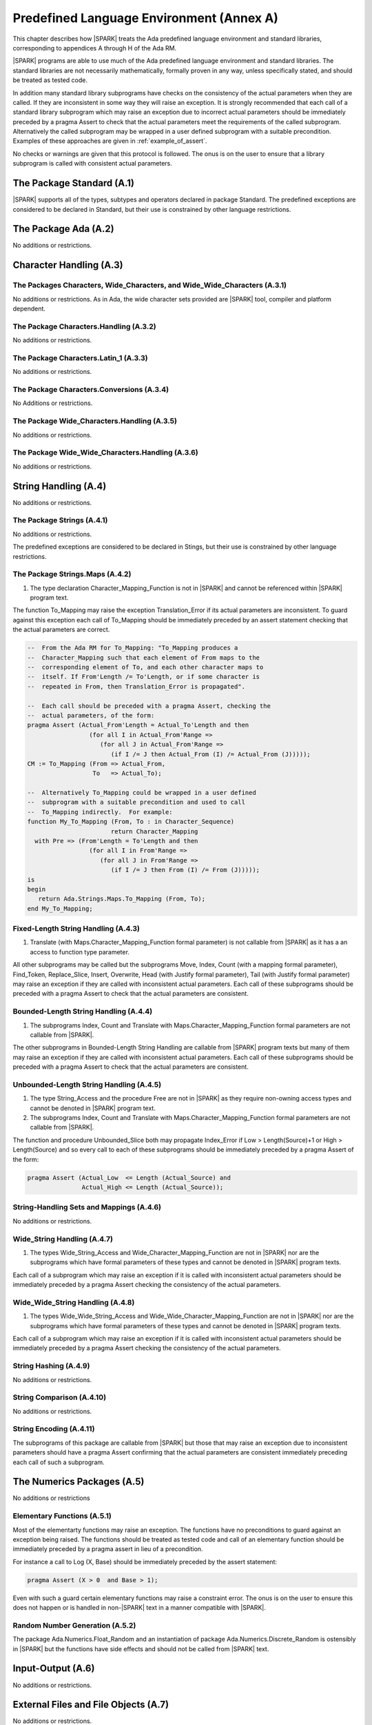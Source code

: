 Predefined Language Environment (Annex A)
=========================================

This chapter describes how |SPARK| treats the Ada predefined
language environment and standard libraries, corresponding
to appendices A through H of the Ada RM.

|SPARK| programs are able to use much of the Ada predefined language
environment and standard libraries. The standard libraries are not
necessarily mathematically, formally proven in any way, unless
specifically stated, and should be treated as tested code.

In addition many standard library subprograms have checks on the
consistency of the actual parameters when they are called.  If they
are inconsistent in some way they will raise an exception.  It is
strongly recommended that each call of a standard library subprogram
which may raise an exception due to incorrect actual parameters should
be immediately preceded by a pragma Assert to check that the actual
parameters meet the requirements of the called subprogram.
Alternatively the called subprogram may be wrapped in a user defined
subprogram with a suitable precondition.  Examples of these approaches
are given in :ref:`example_of_assert`.

No checks or warnings are given that this protocol is followed.  The
onus is on the user to ensure that a library subprogram is called with
consistent actual parameters.

.. todo:: Provide suitable preconditions on library subprograms using
          raise expressions for compatibility with Ada. Post release 1.

.. todo:: Provide detail on Standard Libraries.
          To be completed in a post-Release 1 version of this document. This targeting applies
          to all ToDos in this chapter.

The Package Standard (A.1)
--------------------------

|SPARK| supports all of the types, subtypes and operators declared in package Standard.
The predefined exceptions are considered to be declared in Standard, but their use is
constrained by other language restrictions.

The Package Ada (A.2)
---------------------

No additions or restrictions.

.. todo:: Should we say here which packages are supported in |SPARK| or which ones aren't
   supported?  How much of the standard library will be available, and in which run-time
   profiles?

Character Handling (A.3)
------------------------

The Packages Characters, Wide_Characters, and Wide_Wide_Characters (A.3.1)
~~~~~~~~~~~~~~~~~~~~~~~~~~~~~~~~~~~~~~~~~~~~~~~~~~~~~~~~~~~~~~~~~~~~~~~~~~

No additions or restrictions.  As in Ada, the wide character sets
provided are |SPARK| tool, compiler and platform dependent.


The Package Characters.Handling (A.3.2)
~~~~~~~~~~~~~~~~~~~~~~~~~~~~~~~~~~~~~~~

No additions or restrictions.

The Package Characters.Latin_1 (A.3.3)
~~~~~~~~~~~~~~~~~~~~~~~~~~~~~~~~~~~~~~

No additions or restrictions.

The Package Characters.Conversions (A.3.4)
~~~~~~~~~~~~~~~~~~~~~~~~~~~~~~~~~~~~~~~~~~

No Additions or restrictions.

The Package Wide_Characters.Handling (A.3.5)
~~~~~~~~~~~~~~~~~~~~~~~~~~~~~~~~~~~~~~~~~~~~

No additions or restrictions.

The Package Wide_Wide_Characters.Handling (A.3.6)
~~~~~~~~~~~~~~~~~~~~~~~~~~~~~~~~~~~~~~~~~~~~~~~~~

No additions or restrictions.

String Handling (A.4)
---------------------

No additions or restrictions.

The Package Strings (A.4.1)
~~~~~~~~~~~~~~~~~~~~~~~~~~~

No additions or restrictions.

The predefined exceptions are considered to be declared in Stings, but their use is
constrained by other language restrictions.

.. _example_of_assert:

The Package Strings.Maps (A.4.2)
~~~~~~~~~~~~~~~~~~~~~~~~~~~~~~~~


1. The type declaration Character_Mapping_Function is not in |SPARK| and
   cannot be referenced within |SPARK| program text.


The function To_Mapping may raise the exception Translation_Error if
its actual parameters are inconsistent.  To guard against this
exception each call of To_Mapping should be immediately preceded by an
assert statement checking that the actual parameters are correct.

.. centered:: **Examples**

.. code-block:: ada

   --  From the Ada RM for To_Mapping: "To_Mapping produces a
   --  Character_Mapping such that each element of From maps to the
   --  corresponding element of To, and each other character maps to
   --  itself. If From'Length /= To'Length, or if some character is
   --  repeated in From, then Translation_Error is propagated".

   --  Each call should be preceded with a pragma Assert, checking the
   --  actual parameters, of the form:
   pragma Assert (Actual_From'Length = Actual_To'Length and then
                    (for all I in Actual_From'Range =>
                       (for all J in Actual_From'Range =>
                          (if I /= J then Actual_From (I) /= Actual_From (J)))));
   CM := To_Mapping (From => Actual_From,
                     To   => Actual_To);

   --  Alternatively To_Mapping could be wrapped in a user defined
   --  subprogram with a suitable precondition and used to call
   --  To_Mapping indirectly.  For example:
   function My_To_Mapping (From, To : in Character_Sequence)
                          return Character_Mapping
     with Pre => (From'Length = To'Length and then
                    (for all I in From'Range =>
                       (for all J in From'Range =>
                          (if I /= J then From (I) /= From (J)))));
   is
   begin
      return Ada.Strings.Maps.To_Mapping (From, To);
   end My_To_Mapping;

Fixed-Length String Handling (A.4.3)
~~~~~~~~~~~~~~~~~~~~~~~~~~~~~~~~~~~~


1. Translate (with Maps.Character_Mapping_Function formal parameter)
   is not callable from |SPARK| as it has a an access to function type
   parameter.


All other subprograms may be called but the subprograms Move, Index,
Count (with a mapping formal parameter), Find_Token, Replace_Slice,
Insert, Overwrite, Head (with Justify formal parameter), Tail (with
Justify formal parameter) may raise an exception if they are called
with inconsistent actual parameters. Each call of these subprograms
should be preceded with a pragma Assert to check that the actual
parameters are consistent.

Bounded-Length String Handling (A.4.4)
~~~~~~~~~~~~~~~~~~~~~~~~~~~~~~~~~~~~~~


1. The subprograms Index, Count and Translate with
   Maps.Character_Mapping_Function formal parameters are not callable
   from |SPARK|.


The other subprograms in Bounded-Length String Handling are callable
from |SPARK| program texts but many of them may raise an exception if
they are called with inconsistent actual parameters.  Each call of
these subprograms should be preceded with a pragma Assert to check
that the actual parameters are consistent.

Unbounded-Length String Handling (A.4.5)
~~~~~~~~~~~~~~~~~~~~~~~~~~~~~~~~~~~~~~~~


1. The type String_Access and the procedure Free are not in |SPARK| as
   they require non-owning access types and cannot be denoted in
   |SPARK| program text.


2. The subprograms Index, Count and Translate with
   Maps.Character_Mapping_Function formal parameters are not callable
   from |SPARK|.


The function and procedure Unbounded_Slice both may propagate
Index_Error if Low > Length(Source)+1 or High > Length(Source) and so
every call to each of these subprograms should be immediately preceded
by a pragma Assert of the form:

.. code-block:: ada

   pragma Assert (Actual_Low  <= Length (Actual_Source) and
                  Actual_High <= Length (Actual_Source));

String-Handling Sets and Mappings (A.4.6)
~~~~~~~~~~~~~~~~~~~~~~~~~~~~~~~~~~~~~~~~~

No additions or restrictions.

Wide_String Handling (A.4.7)
~~~~~~~~~~~~~~~~~~~~~~~~~~~~


1. The types Wide_String_Access and Wide_Character_Mapping_Function
   are not in |SPARK| nor are the subprograms which have formal
   parameters of these types and cannot be denoted in |SPARK| program
   texts.


Each call of a subprogram which may raise an exception if it is called
with inconsistent actual parameters should be immediately preceded by
a pragma Assert checking the consistency of the actual parameters.

Wide_Wide_String Handling (A.4.8)
~~~~~~~~~~~~~~~~~~~~~~~~~~~~~~~~~


1. The types Wide_Wide_String_Access and Wide_Wide_Character_Mapping_Function
   are not in |SPARK| nor are the subprograms which have formal
   parameters of these types and cannot be denoted in |SPARK| program
   texts.


Each call of a subprogram which may raise an exception if it is called
with inconsistent actual parameters should be immediately preceded by
a pragma Assert checking the consistency of the actual parameters.

String Hashing (A.4.9)
~~~~~~~~~~~~~~~~~~~~~~

No additions or restrictions.

String Comparison (A.4.10)
~~~~~~~~~~~~~~~~~~~~~~~~~~

No additions or restrictions.

String Encoding (A.4.11)
~~~~~~~~~~~~~~~~~~~~~~~~

The subprograms of this package are callable from |SPARK| but those
that may raise an exception due to inconsistent parameters should have
a pragma Assert confirming that the actual parameters are consistent
immediately preceding each call of such a subprogram.

The Numerics Packages (A.5)
---------------------------

No additions or restrictions

Elementary Functions (A.5.1)
~~~~~~~~~~~~~~~~~~~~~~~~~~~~

Most of the elementarty functions may raise an exception.  The
functions have no preconditions to guard against an exception being
raised. The functions should be treated as tested code and call of an
elementary function should be immediately preceded by a pragma assert
in lieu of a precondition.

For instance a call to Log (X, Base) should be immediately preceded by
the assert statement:

.. code-block:: ada

  pragma Assert (X > 0  and Base > 1);

Even with such a guard certain elementary functions may raise a
constraint error. The onus is on the user to ensure this does not
happen or is handled in non-|SPARK| text in a manner compatible with
|SPARK|.

Random Number Generation (A.5.2)
~~~~~~~~~~~~~~~~~~~~~~~~~~~~~~~~

The package Ada.Numerics.Float_Random and an instantiation of package
Ada.Numerics.Discrete_Random is ostensibly in |SPARK| but the functions
have side effects and should not be called from |SPARK| text.

Input-Output (A.6)
------------------

No additions or restrictions.

External Files and File Objects (A.7)
-------------------------------------

No additions or restrictions.

Sequential and Direct Files (A.8)
---------------------------------

No additions or restrictions.

The Generic Package Sequential_IO (A.8.1)
~~~~~~~~~~~~~~~~~~~~~~~~~~~~~~~~~~~~~~~~~

An instantiation of Sequential_IO will ostensibly be in |SPARK| but in
use it may give rise to flow-errors as the effect of reads and writes
is not captured in the subprogram contracts. Calls to its subprograms
may raise IO_Exceptions based on external events.

File Management (A.8.2)
~~~~~~~~~~~~~~~~~~~~~~~

No additions or restrictions.

Sequential Input-Output Operations (A.8.3)
~~~~~~~~~~~~~~~~~~~~~~~~~~~~~~~~~~~~~~~~~~
No additions or restrictions.

The Generic Package Direct_IO (A.8.4)
~~~~~~~~~~~~~~~~~~~~~~~~~~~~~~~~~~~~~

An instantiation of Direct_IO will ostensibly be in |SPARK| but in use
it may give rise to flow-errors as the effect of reads and writes is
not captured in the subprogram contracts. Calls to its subprograms may
raise IO_Exceptions based on external events.


Direct Input-Output Operations (A.8.5)
~~~~~~~~~~~~~~~~~~~~~~~~~~~~~~~~~~~~~~

No additions or restrictions.

The Generic Package Storage_IO (A.9)
------------------------------------

An instantiation of Storage_IO will ostensibly be in |SPARK| but in
use it may give rise to flow-errors as the effect of reads and writes
is not captured in the subprogram contracts. Calls to its subprograms
may raise IO_Exceptions based on external events.

Text Input-Output (A.10)
------------------------

No additions or restrictions.

The Package Text_IO (A.10.1)
~~~~~~~~~~~~~~~~~~~~~~~~~~~~

Ada.Text_IO is ostensibly in |SPARK| except for the type File_Access, a
generalized access type, thus preventing Ada.Text_IO from being declared with
SPARK_Mode On explicitly in the visible part. The following subprograms are
explicitly marked as SPARK_Mode Off:

- The functions Current_Input, Current_Output, Current_Error, Standard_Input,
  Standard_Output and Standard_Error because they create aliasing, by returning
  the corresponding file.

- The procedures Set_Input, Set_Output and Set_Error because they also create
  aliasing, by assigning a File_Type variable to respectively Current_Input,
  Current_Output or Current_Error.

- Functions Get_Line because they have a side effect of reading data from a
  file and updating its file pointers.

The abstract state File_System declared in Ada.Text_IO is used to model the
memory on the system and the file handles (Line_Length, Col, etc.). This is
made necessary by the fact that almost every procedure in Text_IO that actually
modifies attributes of its File_Type parameter takes it as an **in** parameter.

All functions and procedures are annotated with Global, and Pre/Post when
possible. The Global contracts are typically In_Out for File_System,
even in Put or Get procedures that update the current column and/or
line. Functions have an Input global contract. The only functions with Global
=> null are the functions Get and Put in the generic packages that have
the same behavior as sprintf and sscanf.

Preconditions are not always complete, as not all conditions
leading to run-time exceptions can be effectively modelled in SPARK:

- Status_Error (due to a file already open/not open) is fully modelled

- Mode_Error (due to a violation of the internal state machine) is fully
  modelled

- Layout_Error is partially modelled

- Use_Error is not modelled (it is related to the external environment)

- Name_Error is not modelled (it would require checking availability on disk
  beforehand)

- End_Error is not modelled (it is raised when a file terminator is read while
  running the procedure)

In the exceptional cases that are not fully modelled, it is possible that SPARK
tools do not issue a possible precondition failure message on a call, yet an
exception can be raised at run-time. See the spec files for the exact
contracts.

Text File Management (A.10.2)
~~~~~~~~~~~~~~~~~~~~~~~~~~~~~

The possibility of errors related to the actual content or limitations of the
file system are not modelled (e.g. when trying to create an already existing
file, or open a file that does not exist).

Preconditions and postconditions are added to describe other constraints.

Default Input, Output and Error Files (A.10.3)
~~~~~~~~~~~~~~~~~~~~~~~~~~~~~~~~~~~~~~~~~~~~~~

Apart from procedure Flush, all other subprograms are explicitly marked as
SPARK_Mode Off, as described above, because they create aliasing.

Specification of Line and Page Lengths (A.10.4)
~~~~~~~~~~~~~~~~~~~~~~~~~~~~~~~~~~~~~~~~~~~~~~~

Global, preconditions and postconditions are added to subprograms.

Operations on Columns, Lines and Pages (A.10.5)
~~~~~~~~~~~~~~~~~~~~~~~~~~~~~~~~~~~~~~~~~~~~~~~

Global, preconditions and postconditions are added to subprograms.

Get and Put Procedures (A.10.6)
~~~~~~~~~~~~~~~~~~~~~~~~~~~~~~~

Global, preconditions and postconditions are added to subprograms.

Input-Output of Characters and Strings (A.10.7)
~~~~~~~~~~~~~~~~~~~~~~~~~~~~~~~~~~~~~~~~~~~~~~~

Functions Get_Line are explicitly marked as SPARK_Mode Off, as described above,
because they have side effects.

Global, preconditions and postconditions are added to other subprograms.

Input-Output for Integer Types (A.10.8)
~~~~~~~~~~~~~~~~~~~~~~~~~~~~~~~~~~~~~~~

Global, preconditions and postconditions are added to subprograms.

Input-Output for Real Types (A.10.9)
~~~~~~~~~~~~~~~~~~~~~~~~~~~~~~~~~~~~

Global, preconditions and postconditions are added to subprograms.

Input-Output for Enumeration Types (A.10.10)
~~~~~~~~~~~~~~~~~~~~~~~~~~~~~~~~~~~~~~~~~~~~

Global, preconditions and postconditions are added to subprograms.

Input-Output for Bounded Strings (A.10.11)
~~~~~~~~~~~~~~~~~~~~~~~~~~~~~~~~~~~~~~~~~~

An instantiation of Bounded_IO will ostensibly be in |SPARK| but in
use it may give rise to flow-errors as the effect of reads and writes
is not captured in the subprogram contracts. Calls to its subprograms
may raise IO_Exceptions based on external events.

Input-Output of Unbounded Strings (A.10.12)
~~~~~~~~~~~~~~~~~~~~~~~~~~~~~~~~~~~~~~~~~~~

Ada.Text_IO.Unbounded_IO is ostensibly in |SPARK| but in use it may
give rise to flow-errors as the effect of reads and writes is not
captured in the subprogram contracts. Calls to its subprograms may
raise IO_Exceptions based on external events.

The functions Ada.Text_IO.Unbounded_IO.Get_Line should not be called
from |SPARK| program text as the functions have a side effect of
reading from a file.

Wide Text Input-Output and Wide Wide Text Input-Output (A.11)
-------------------------------------------------------------

These packages have the same constraints as was discussed for Ada.Text_IO.

Stream Input-Output (A.12)
--------------------------

Stream input and output is not supported by |SPARK| and the use of the
package Ada.Streams.Stream_IO and the child packages of Ada.Text_IO
concerned with streams is not permitted in |SPARK| program text.

Exceptions in Input-Output (A.13)
---------------------------------

The exceptions declared in package Ada.IO_Exceptions which are raised
by the Ada input-output subprograms are in |SPARK| but the exceptions
cannot be handled in |SPARK| program text.

File Sharing (A.14)
-------------------

File sharing is not permitted in |SPARK|, since it may introduce an alias.

The Package Command_Line (A.15)
-------------------------------

The package Command_Line is in |SPARK| except that the function
Argument may propagate Constraint_Error. To avoid this exception each
call to Argument should be immediately preceded by the assertion:

.. code-block:: ada

   pragma Assert (Number <= Argument_Count);

where Number represents the actual parameter to the function Argument.

The Package Directories (A.16)
------------------------------

The package Directories is ostensibly in |SPARK| but in use it may
give rise to flow-errors as the effect of reads and writes is not
captured in the subprogram contracts. Calls to its subprograms may
raise IO_Exceptions based on external events.

The Package Environment_Variables (A.17)
----------------------------------------

The package Environment_Variables is ostensibly mostly in |SPARK| but
in use it may give rise to flow-errors as the effect of reads and
writes is not captured in the subprogram contracts. Calls to its
subprograms may raise IO_Exceptions based on external events.

The procedure Iterate is not in |SPARK|.

Containers (A.18)
-----------------

The standard Ada container libraries are not supported in |SPARK|.

An implementation may choose to provide alternative container
libraries whose specifications are in |SPARK| and are intended to
support formal verification.

The Package Locales (A.19)
--------------------------

No additions or restrictions.

Interface to Other Languages (Annex B)
--------------------------------------

This section describes features for mixed-language programming in
|SPARK|, covering facilities offered by Ada's Annex B.

Package ``Interfaces`` can be used in |SPARK|, including its
intrinsic "Shift" and "Rotate" functions.

Other packages are not directly supported.

Systems Programming (Annex C)
-----------------------------

This section describes features for systems programming in
|SPARK|, covering facilities offered by Ada's Annex C.

Almost all of the facilities offered by this Annex are
out of scope for |SPARK| and so are not supported.

Pragma Discard_Names (C.5)
~~~~~~~~~~~~~~~~~~~~~~~~~~

Pragma Discard_Names is not permitted in |SPARK|, since its
use can lead to implementation defined behaviour at run time.

Shared Variable Control (C.6)
~~~~~~~~~~~~~~~~~~~~~~~~~~~~~

The following restrictions are applied to the declaration of volatile types
and objects in |SPARK|:

.. centered:: **Legality Rules**


1. A volatile representation aspect may only be applied to an
   ``object_declaration`` or a ``full_type_declaration``.


2. A type which is not effectively volatile shall not have a
   volatile subcomponent.

.. todo:: This may require determining whether a private type is volatile.

.. todo:: The above two rules may be relaxed in a future version.


3. A discriminant shall not be volatile.


4. Neither a discriminated type nor an object of such a type shall be volatile.


5. Neither a tagged type nor an object of such a type shall be volatile.


6. An effectively volatile object shall only be declared at library-level.


Real-Time Systems (Annex D)
---------------------------

|SPARK| supports the parts of the real-time systems annex that comply with the
Ravenscar profile (see Ada RM D.13) or the Extended Ravenscar profile
(see docs.adacore.com/gnathie_ug-docs/html/gnathie_ug/gnathie_ug/the_predefined_profiles.html#the-extended-ravenscar-profiles). See section
:ref:`tasks-and-synchronization`.

Distributed Systems (Annex E)
-----------------------------

|SPARK| does not support the distributed systems annex.

Information Systems (Annex F)
-----------------------------

The ``Machine_Radix`` aspect and attribute are permitted in |SPARK|.

The package ``Ada.Decimal`` may be used, although it declares
constants whose values are implementation defined.

The packages ``Ada.Text_IO.Editing`` and its "Wide" variants are
not directly supported in |SPARK|.

Numerics (Annex G)
------------------

This section describes features for numerical programming in |SPARK|,
covering facilities offered by Ada's Annex G.

Packages declared in this Annex are usable in |SPARK|, although
many details are implementation defined.

Implementations (both compilers and verification tools) should
document how both *strict mode* and *relaxed mode* are implemented
and their effect on verification and performance.

High Integrity Systems (Annex H)
--------------------------------

|SPARK| fully supports the requirements of Ada's Annex H.
